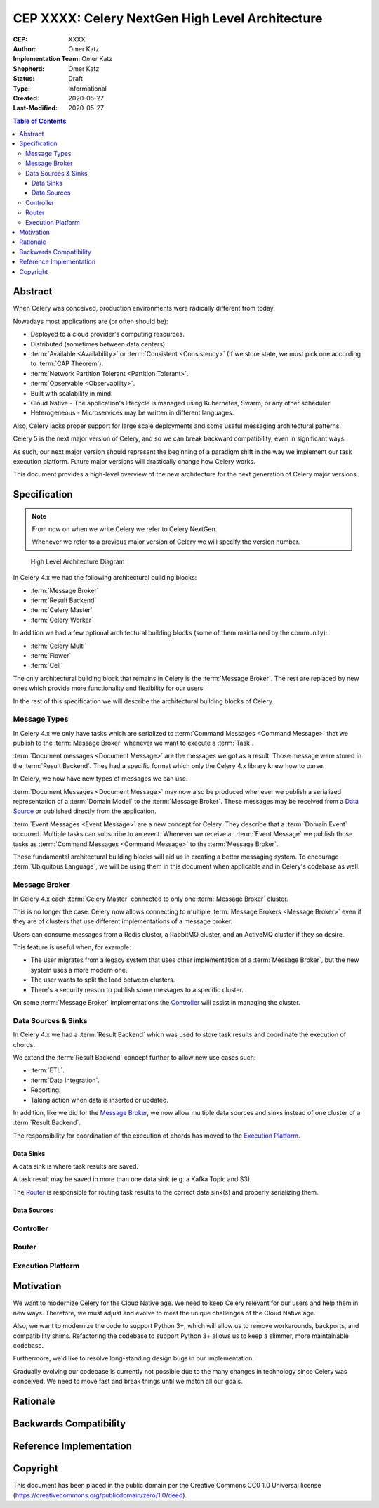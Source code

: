 ================================================
CEP XXXX: Celery NextGen High Level Architecture
================================================

:CEP: XXXX
:Author: Omer Katz
:Implementation Team: Omer Katz
:Shepherd: Omer Katz
:Status: Draft
:Type: Informational
:Created: 2020-05-27
:Last-Modified: 2020-05-27

.. contents:: Table of Contents
   :depth: 4
   :local:

Abstract
========

When Celery was conceived, production environments were radically different from today.

Nowadays most applications are (or often should be):

* Deployed to a cloud provider's computing resources.
* Distributed (sometimes between data centers).
* :term:`Available <Availability>` or :term:`Consistent <Consistency>` (If we store state, we must pick one according to :term:`CAP Theorem`).
* :term:`Network Partition Tolerant <Partition Tolerant>`.
* :term:`Observable <Observability>`.
* Built with scalability in mind.
* Cloud Native - The application's lifecycle is managed using Kubernetes, Swarm, or any other scheduler.
* Heterogeneous - Microservices may be written in different languages.

Also, Celery lacks proper support for large scale deployments and some useful messaging architectural patterns.

Celery 5 is the next major version of Celery, and so we can break backward compatibility, even in significant ways.

As such, our next major version should represent the beginning of a paradigm shift
in the way we implement our task execution platform.
Future major versions will drastically change how Celery works.

This document provides a high-level overview of the new architecture for the next generation of Celery
major versions.

Specification
=============

.. note::
    From now on when we write Celery we refer to Celery NextGen.

    Whenever we refer to a previous major version of Celery we will specify the version number.

.. figure:: celery-5-architecture-figure01.png

  High Level Architecture Diagram

In Celery 4.x we had the following architectural building blocks:

- :term:`Message Broker`
- :term:`Result Backend`
- :term:`Celery Master`
- :term:`Celery Worker`

In addition we had a few optional architectural building blocks (some of them maintained by the community):

- :term:`Celery Multi`
- :term:`Flower`
- :term:`Cell`

The only architectural building block that remains in Celery is the :term:`Message Broker`.
The rest are replaced by new ones which provide more functionality and flexibility for our users.

In the rest of this specification we will describe the architectural building blocks of Celery.

Message Types
-------------

In Celery 4.x we only have tasks which are serialized to :term:`Command Messages <Command Message>`
that we publish to the :term:`Message Broker` whenever we want to
execute a :term:`Task`.

:term:`Document messages <Document Message>` are the messages we got as a result.
Those message were stored in the :term:`Result Backend`.
They had a specific format which only the Celery 4.x library knew how to parse.

In Celery, we now have new types of messages we can use.

:term:`Document Messages <Document Message>` may now also be produced whenever
we publish a serialized representation of a :term:`Domain Model` to the :term:`Message Broker`.
These messages may be received from a `Data Source <Data Sources>`_ or published directly
from the application.

:term:`Event Messages <Event Message>` are a new concept for Celery.
They describe that a :term:`Domain Event` occurred.
Multiple tasks can subscribe to an event.
Whenever we receive an :term:`Event Message` we publish those tasks as
:term:`Command Messages <Command Message>` to the :term:`Message Broker`.

These fundamental architectural building blocks will aid us in creating a better messaging
system. To encourage :term:`Ubiquitous Language`, we will be using them in this
document when applicable and in Celery's codebase as well.

Message Broker
--------------

In Celery 4.x each :term:`Celery Master` connected to only one :term:`Message Broker` cluster.

This is no longer the case.
Celery now allows connecting to multiple :term:`Message Brokers <Message Broker>`
even if they are of clusters that use different implementations of a message broker.

Users can consume messages from a Redis cluster, a RabbitMQ cluster, and an ActiveMQ cluster if they so desire.

This feature is useful when, for example:

- The user migrates from a legacy system that uses other implementation of a :term:`Message Broker`, but the new system uses a more modern one.
- The user wants to split the load between clusters.
- There's a security reason to publish some messages to a specific cluster.

On some :term:`Message Broker` implementations the `Controller`_ will assist in managing the cluster.

Data Sources & Sinks
--------------------

In Celery 4.x we had a :term:`Result Backend` which was used to store task results and coordinate
the execution of chords.

We extend the :term:`Result Backend` concept further to allow new use cases such:

- :term:`ETL`.
- :term:`Data Integration`.
- Reporting.
- Taking action when data is inserted or updated.

In addition, like we did for the `Message Broker`_, we now allow multiple data sources and sinks
instead of one cluster of a :term:`Result Backend`.

The responsibility for coordination of the execution of chords has moved to the `Execution Platform`_.

Data Sinks
~~~~~~~~~~

A data sink is where task results are saved.

A task result may be saved in more than one data sink (e.g. a Kafka Topic and S3).

The `Router`_ is responsible for routing task results to the correct data sink(s) and properly
serializing them.

Data Sources
~~~~~~~~~~~~

Controller
----------

Router
------

Execution Platform
------------------

Motivation
==========

We want to modernize Celery for the Cloud Native age.
We need to keep Celery relevant for our users and help them in new ways. Therefore, we must adjust and evolve to meet the unique challenges of the Cloud Native age.

Also, we want to modernize the code to support Python 3+, which will allow us to remove workarounds, backports, and compatibility shims.
Refactoring the codebase to support Python 3+ allows us to keep a slimmer, more maintainable codebase.

Furthermore, we'd like to resolve long-standing design bugs in our implementation.

Gradually evolving our codebase is currently not possible due to the many changes
in technology since Celery was conceived.
We need to move fast and break things until we match all our goals.

Rationale
=========

Backwards Compatibility
=======================

Reference Implementation
========================

Copyright
=========

This document has been placed in the public domain per the Creative Commons
CC0 1.0 Universal license (https://creativecommons.org/publicdomain/zero/1.0/deed).
